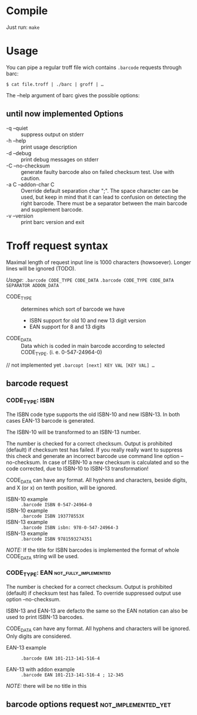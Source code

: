 
* Compile
  
  Just run: ~make~

* Usage
  
  You can pipe a regular troff file wich contains ~.barcode~ requests
  through barc:

  ~$ cat file.troff | ./barc | groff | …~

  The --help argument of barc gives the possible options:

** until now implemented Options

   - -q --quiet       :: suppress output on stderr
   - -h --help        :: print usage description
   - -d --debug       :: print debug messages on stderr
   - -C --no-checksum :: generate faulty barcode also on failed
        checksum test. Use with caution.
   - -a C --addon-char C :: 
        Override default separation char ";". The space character can
        be used, but keep in mind that it can lead to confusion on
        detecting the right barcode. There must be a separator between
        the main barcode and supplement barcode.
   - -v --version     :: print barc version and exit

* Troff request syntax

  Maximal length of request input line is 1000 characters
  (howsoever). Longer lines will be ignored (TODO).
  
  /Usage/:
  ~.barcode CODE_TYPE CODE_DATA~
  ~.barcode CODE_TYPE CODE_DATA SEPARATOR ADDON_DATA~

  - CODE_TYPE :: determines which sort of barcode we have
    - ISBN support for old 10 and new 13 digit version
    - EAN  support for 8 and 13 digits

  - CODE_DATA :: Data which is coded in main barcode according to
                 selected CODE_TYPE. (i. e. 0-547-24964-0)

  // not implemented yet
  ~.barcopt [next] KEY VAL [KEY VAL] …~

** barcode request
*** CODE_TYPE: ISBN

    The ISBN code type supports the old ISBN-10 and new ISBN-13. In
    both cases EAN-13 barcode is generated.

    The ISBN-10 will be transformed to an ISBN-13 number.

    The number is checked for a correct checksum. Output is prohibited
    (default) if checksum test has failed.  If you really really want
    to suppress this check and generate an incorrect barcode use
    command line option --no-checksum.  In case of ISBN-10 a new
    checksum is calculated and so the code corrected, due to ISBN-10 to
    ISBN-13 transformation!

    CODE_DATA can have any format.  All hyphens and characters, beside
    digits, and X (or x) on tenth position, will be ignored.

    - ISBN-10 example :: ~.barcode ISBN 0-547-24964-0~
    - ISBN-10 example :: ~.barcode ISBN 193778553X~
    - ISBN-13 example :: ~.barcode ISBN isbn: 978-0-547-24964-3~
    - ISBN-13 example :: ~.barcode ISBN 9781593274351~

    /NOTE:/ If the title for ISBN barcodes is implemented the format of
    whole CODE_DATA string will be used.

*** CODE_TYPE: EAN				      :not_fully_implemented:

    The number is checked for a correct checksum. Output is prohibited
    (default) if checksum test has failed. To override suppressed
    output use option --no-checksum.

    ISBN-13 and EAN-13 are defacto the same so the EAN notation can
    also be used to print ISBN-13 barcodes.

    CODE_DATA can have any format.  All hyphens and characters will be
    ignored. Only digits are considered.

    - EAN-13 example :: ~.barcode EAN 101-213-141-516-4~

    - EAN-13 with addon example ::
	 ~.barcode EAN 101-213-141-516-4 ; 12-345~

    /NOTE:/ there will be no title in this

** barcode options request				:not_implemented_yet:


